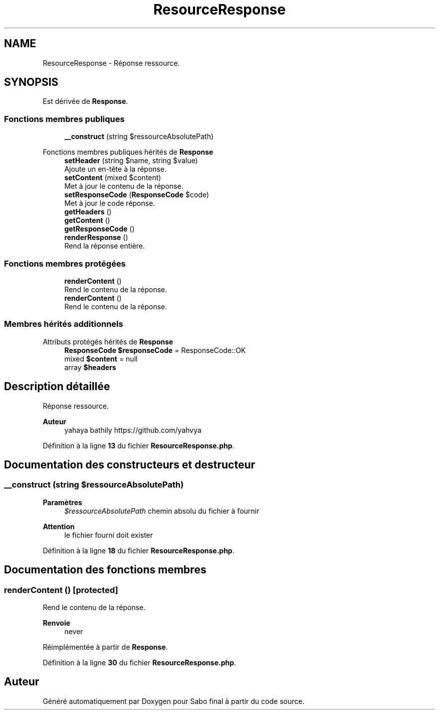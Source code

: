 .TH "ResourceResponse" 3 "Mardi 23 Juillet 2024" "Version 1.1.1" "Sabo final" \" -*- nroff -*-
.ad l
.nh
.SH NAME
ResourceResponse \- Réponse ressource\&.  

.SH SYNOPSIS
.br
.PP
.PP
Est dérivée de \fBResponse\fP\&.
.SS "Fonctions membres publiques"

.in +1c
.ti -1c
.RI "\fB__construct\fP (string $ressourceAbsolutePath)"
.br
.in -1c

Fonctions membres publiques hérités de \fBResponse\fP
.in +1c
.ti -1c
.RI "\fBsetHeader\fP (string $name, string $value)"
.br
.RI "Ajoute un en-tête à la réponse\&. "
.ti -1c
.RI "\fBsetContent\fP (mixed $content)"
.br
.RI "Met à jour le contenu de la réponse\&. "
.ti -1c
.RI "\fBsetResponseCode\fP (\fBResponseCode\fP $code)"
.br
.RI "Met à jour le code réponse\&. "
.ti -1c
.RI "\fBgetHeaders\fP ()"
.br
.ti -1c
.RI "\fBgetContent\fP ()"
.br
.ti -1c
.RI "\fBgetResponseCode\fP ()"
.br
.ti -1c
.RI "\fBrenderResponse\fP ()"
.br
.RI "Rend la réponse entière\&. "
.in -1c
.SS "Fonctions membres protégées"

.in +1c
.ti -1c
.RI "\fBrenderContent\fP ()"
.br
.RI "Rend le contenu de la réponse\&. "
.in -1c
.in +1c
.ti -1c
.RI "\fBrenderContent\fP ()"
.br
.RI "Rend le contenu de la réponse\&. "
.in -1c
.SS "Membres hérités additionnels"


Attributs protégés hérités de \fBResponse\fP
.in +1c
.ti -1c
.RI "\fBResponseCode\fP \fB$responseCode\fP = ResponseCode::OK"
.br
.ti -1c
.RI "mixed \fB$content\fP = null"
.br
.ti -1c
.RI "array \fB$headers\fP"
.br
.in -1c
.SH "Description détaillée"
.PP 
Réponse ressource\&. 


.PP
\fBAuteur\fP
.RS 4
yahaya bathily https://github.com/yahvya 
.RE
.PP

.PP
Définition à la ligne \fB13\fP du fichier \fBResourceResponse\&.php\fP\&.
.SH "Documentation des constructeurs et destructeur"
.PP 
.SS "__construct (string $ressourceAbsolutePath)"

.PP
\fBParamètres\fP
.RS 4
\fI$ressourceAbsolutePath\fP chemin absolu du fichier à fournir 
.RE
.PP
\fBAttention\fP
.RS 4
le fichier fourni doit exister 
.RE
.PP

.PP
Définition à la ligne \fB18\fP du fichier \fBResourceResponse\&.php\fP\&.
.SH "Documentation des fonctions membres"
.PP 
.SS "renderContent ()\fC [protected]\fP"

.PP
Rend le contenu de la réponse\&. 
.PP
\fBRenvoie\fP
.RS 4
never 
.RE
.PP

.PP
Réimplémentée à partir de \fBResponse\fP\&.
.PP
Définition à la ligne \fB30\fP du fichier \fBResourceResponse\&.php\fP\&.

.SH "Auteur"
.PP 
Généré automatiquement par Doxygen pour Sabo final à partir du code source\&.
